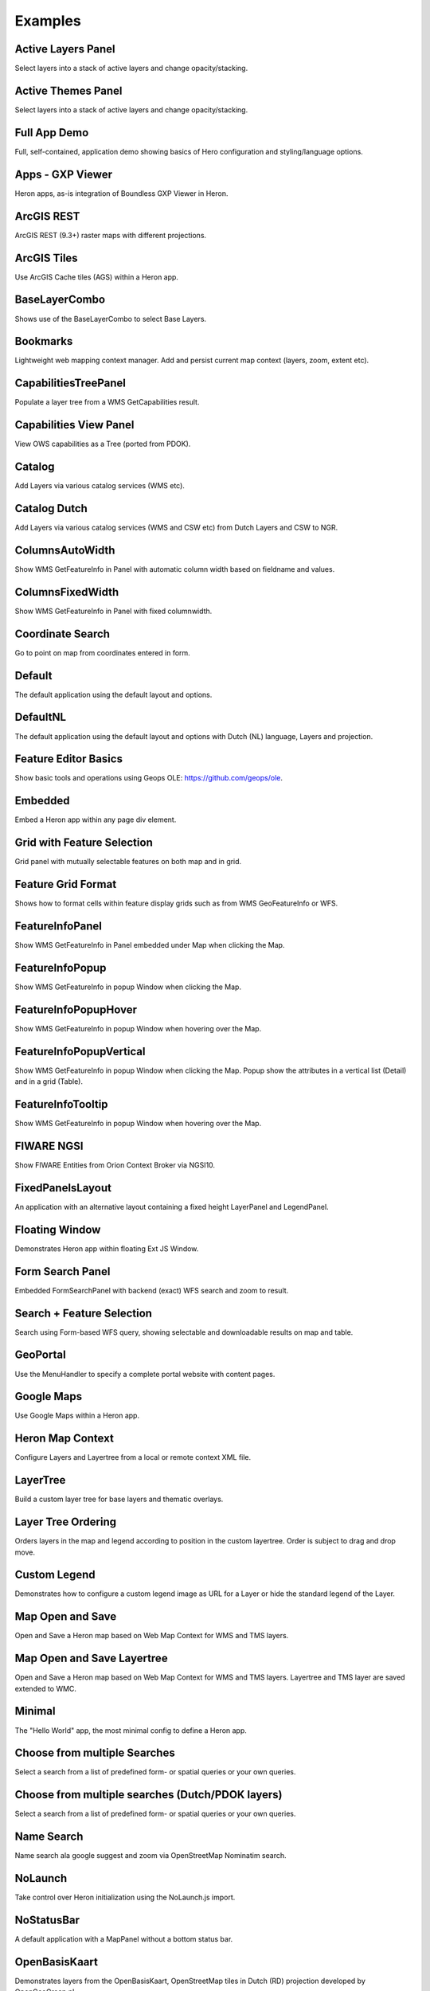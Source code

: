 
.. _examples:

Examples
========


.. _example.activelayers:

.. cssclass:: exampleblock example-activelayers

Active Layers Panel
-------------------
Select layers into a stack of active layers and change opacity/stacking.



.. _example.activethemes:

.. cssclass:: exampleblock example-activethemes

Active Themes Panel
-------------------
Select layers into a stack of active layers and change opacity/stacking.



.. _example.appdemo:

.. cssclass:: exampleblock example-appdemo

Full App Demo
-------------
Full, self-contained, application demo showing basics of Hero configuration and styling/language options.



.. _example.appgxpviewer:

.. cssclass:: exampleblock example-appgxpviewer

Apps - GXP Viewer
-----------------
Heron apps, as-is integration of Boundless GXP Viewer in Heron.



.. _example.arcgisrest:

.. cssclass:: exampleblock example-arcgisrest

ArcGIS REST
-----------
ArcGIS REST (9.3+) raster maps with different projections.



.. _example.arcgistiles:

.. cssclass:: exampleblock example-arcgistiles

ArcGIS Tiles
------------
Use ArcGIS Cache tiles (AGS) within a Heron app.



.. _example.baselayercombo:

.. cssclass:: exampleblock example-baselayercombo

BaseLayerCombo
--------------
Shows use of the BaseLayerCombo to select Base Layers.



.. _example.bookmarks:

.. cssclass:: exampleblock example-bookmarks

Bookmarks
---------
Lightweight web mapping context manager. Add and persist current map context (layers, zoom, extent etc).



.. _example.capabilitiestreepanel:

.. cssclass:: exampleblock example-capabilitiestreepanel

CapabilitiesTreePanel
---------------------
Populate a layer tree from a WMS GetCapabilities result.



.. _example.capabilitiesviewpanel:

.. cssclass:: exampleblock example-capabilitiesviewpanel

Capabilities View Panel
-----------------------
View OWS capabilities as a Tree (ported from PDOK).



.. _example.catalog:

.. cssclass:: exampleblock example-catalog

Catalog
-------
Add Layers via various catalog services (WMS etc).



.. _example.catalognl:

.. cssclass:: exampleblock example-catalognl

Catalog Dutch
-------------
Add Layers via various catalog services (WMS and CSW etc) from Dutch Layers and CSW to NGR.



.. _example.columnsautowidth:

.. cssclass:: exampleblock example-columnsautowidth

ColumnsAutoWidth
----------------
Show WMS GetFeatureInfo in Panel with automatic column width based on fieldname and values.



.. _example.columnsfixedwidth:

.. cssclass:: exampleblock example-columnsfixedwidth

ColumnsFixedWidth
-----------------
Show WMS GetFeatureInfo in Panel with fixed columnwidth.



.. _example.coordsearch:

.. cssclass:: exampleblock example-coordsearch

Coordinate Search
-----------------
Go to point on map from coordinates entered in form.



.. _example.default:

.. cssclass:: exampleblock example-default

Default
-------
The default application using the default layout and options.



.. _example.defaultnl:

.. cssclass:: exampleblock example-defaultnl

DefaultNL
---------
The default application using the default layout and options with Dutch (NL) language, Layers and projection.



.. _example.editorbasics:

.. cssclass:: exampleblock example-editorbasics

Feature Editor Basics
---------------------
Show basic tools and operations using Geops OLE: https://github.com/geops/ole.



.. _example.embedded:

.. cssclass:: exampleblock example-embedded

Embedded
--------
Embed a Heron app within any page div element.



.. _example.featselgridpanel:

.. cssclass:: exampleblock example-featselgridpanel

Grid with Feature Selection
---------------------------
Grid panel with mutually selectable features on both map and in grid.



.. _example.featuregridformat:

.. cssclass:: exampleblock example-featuregridformat

Feature Grid Format
-------------------
Shows how to format cells within feature display grids such as from WMS GeoFeatureInfo or WFS.



.. _example.featureinfopanel:

.. cssclass:: exampleblock example-featureinfopanel

FeatureInfoPanel
----------------
Show WMS GetFeatureInfo in Panel embedded under Map when clicking the Map.



.. _example.featureinfopopup:

.. cssclass:: exampleblock example-featureinfopopup

FeatureInfoPopup
----------------
Show WMS GetFeatureInfo in popup Window when clicking the Map.



.. _example.featureinfopopuphover:

.. cssclass:: exampleblock example-featureinfopopuphover

FeatureInfoPopupHover
---------------------
Show WMS GetFeatureInfo in popup Window when hovering over the Map.



.. _example.featureinfopopupvertical:

.. cssclass:: exampleblock example-featureinfopopupvertical

FeatureInfoPopupVertical
------------------------
Show WMS GetFeatureInfo in popup Window when clicking the Map.
Popup show the attributes in a vertical list (Detail) and in a grid (Table).



.. _example.featureinfotooltips:

.. cssclass:: exampleblock example-featureinfotooltips

FeatureInfoTooltip
---------------------
Show WMS GetFeatureInfo in popup Window when hovering over the Map.



.. _example.fiware:

.. cssclass:: exampleblock example-fiware

FIWARE NGSI
-----------
Show FIWARE Entities from Orion Context Broker via NGSI10.



.. _example.fixedpanelslayout:

.. cssclass:: exampleblock example-fixedpanelslayout

FixedPanelsLayout
-----------------
An application with an alternative layout containing a fixed height
LayerPanel and LegendPanel.



.. _example.floatingwindow:

.. cssclass:: exampleblock example-floatingwindow

Floating Window
---------------
Demonstrates Heron app within floating Ext JS Window.



.. _example.formsearchbasic:

.. cssclass:: exampleblock example-formsearchbasic

Form Search Panel
-----------------
Embedded FormSearchPanel with backend (exact) WFS search and zoom to result.



.. _example.formsearchcenter:

.. cssclass:: exampleblock example-formsearchcenter

Search + Feature Selection
--------------------------
Search using Form-based WFS query, showing selectable and downloadable results on map and table.



.. _example.geoportal:

.. cssclass:: exampleblock example-geoportal

GeoPortal
---------
Use the MenuHandler to specify a complete portal website with content pages.



.. _example.googlemaps:

.. cssclass:: exampleblock example-googlemaps

Google Maps
-----------
Use Google Maps within a Heron app.



.. _example.heronmapcontext:

.. cssclass:: exampleblock example-heronmapcontext

Heron Map Context
-----------------
Configure Layers and Layertree from a local or remote context XML file.



.. _example.layertree:

.. cssclass:: exampleblock example-layertree

LayerTree
---------
Build a custom layer tree for base layers and thematic overlays.



.. _example.layertreeordering:

.. cssclass:: exampleblock example-layertreeordering

Layer Tree Ordering
-------------------
Orders layers in the map and legend according to position in the
custom layertree. Order is subject to drag and drop move.



.. _example.legendcustom:

.. cssclass:: exampleblock example-legendcustom

Custom Legend
-------------
Demonstrates how to configure a custom legend image as URL for a Layer or hide the standard legend of the Layer.



.. _example.mapopensave:

.. cssclass:: exampleblock example-mapopensave

Map Open and Save
------------------------
Open and Save a Heron map based on Web Map Context for WMS and TMS layers.



.. _example.mapopensavetree:

.. cssclass:: exampleblock example-mapopensavetree

Map Open and Save Layertree
---------------------------
Open and Save a Heron map based on Web Map Context for WMS and TMS layers.
Layertree and TMS layer are saved extended to WMC.



.. _example.minimal:

.. cssclass:: exampleblock example-minimal

Minimal
-------
The "Hello World" app, the most minimal config to define a Heron app.



.. _example.multisearchcenter:

.. cssclass:: exampleblock example-multisearchcenter

Choose from multiple Searches
-----------------------------
Select a search from a list of predefined form- or spatial queries or your own queries.



.. _example.multisearchcenternl:

.. cssclass:: exampleblock example-multisearchcenternl

Choose from multiple searches (Dutch/PDOK layers)
-------------------------------------------------
Select a search from a list of predefined form- or spatial queries or your own queries.



.. _example.namesearch:

.. cssclass:: exampleblock example-namesearch

Name Search
-----------
Name search ala google suggest and zoom via OpenStreetMap Nominatim search.



.. _example.nolaunch:

.. cssclass:: exampleblock example-nolaunch

NoLaunch
--------
Take control over Heron initialization using the NoLaunch.js import.



.. _example.nostatusbar:

.. cssclass:: exampleblock example-nostatusbar

NoStatusBar
-----------
A default application with a MapPanel without a bottom status bar.



.. _example.openbasiskaart:

.. cssclass:: exampleblock example-openbasiskaart

OpenBasisKaart
--------------
Demonstrates layers from the OpenBasisKaart, OpenStreetMap tiles in Dutch (RD) projection developed by OpenGeoGroep.nl.



.. _example.overviewmap:

.. cssclass:: exampleblock example-overviewmap

Overview Map
------------
Integrate the standard OpenLayers OverviewMapControl to determine/pan overall location.



.. _example.overviewmapnl:

.. cssclass:: exampleblock example-overviewmapnl

Overview Map Dutch
------------------
Integrate the standard OpenLayers OverviewMapControl to determine/pan overall location (Dutch Projection).



.. _example.pdokviewer:

.. cssclass:: exampleblock example-pdokviewer

PDOK
----
Demonstrates Viewer developed for the Dutch National SDI: PDOK (Publieke Dienstverlening Op de Kaart).



.. _example.printdialog:

.. cssclass:: exampleblock example-printdialog

PrintDialog
-----------
Printing with popup dialog containing preview and print options.



.. _example.printdirect:

.. cssclass:: exampleblock example-printdirect

PrintDirect
-----------
Immediate printing of visible map area.



.. _example.printvector:

.. cssclass:: exampleblock example-printvector

PrintVector
-----------
Printing with popup dialog for vector layer and selected features.



.. _example.querybuilder:

.. cssclass:: exampleblock example-querybuilder

Edit and execute WFS Queries
----------------------------
Use the GXP QueryPanel to build and execute WFS spatial and filter-queries.



.. _example.querybuildernl:

.. cssclass:: exampleblock example-querybuildernl

Edit and execute WFS Queries Dutch WFSs
---------------------------------------
Use the GXP QueryPanel to build and execute WFS spatial and filter-queries on Dutch WFSs like PDOK/BAG.



.. _example.search by buffer:

.. cssclass:: exampleblock example-search by buffer

Search by Buffer
----------------
Search by buffer on vector or wfs layers



.. _example.searchbydraw:

.. cssclass:: exampleblock example-searchbydraw

Search features by drawing on Map
---------------------------------
Search features by drawing geometries on the map.



.. _example.searchbyfeature:

.. cssclass:: exampleblock example-searchbyfeature

Search features by features from other layers
---------------------------------------------
Select and download features by selecting features from other layers.



.. _example.simpletimeslider:

.. cssclass:: exampleblock example-simpletimeslider

SimpleTimeSlider
----------------
Visualize WMS Layers supporting WMS Time using a slider and/or explicit time setting.



.. _example.statusbar:

.. cssclass:: exampleblock example-statusbar

StatusBar
-----------
MapPanel with bottom status bar.



.. _example.streetview:

.. cssclass:: exampleblock example-streetview

StreetView
----------
Show Google StreetView for clicked point in map.



.. _example.sublayers:

.. cssclass:: exampleblock example-sublayers

Sublayers
---------
Layers, each with data-subset via filtering from single WMS/WFS Layer.



.. _example.theming:

.. cssclass:: exampleblock example-theming

Theming
-------
Use other ExtJS themes, this "Greenery" theme created through http://extbuilder.dynalias.com.



.. _example.timeslider:

.. cssclass:: exampleblock example-timeslider

TimeSlider
----------
Show time-based Layer data via WMS Time using a timeslider.



.. _example.toolbar-item:

.. cssclass:: exampleblock example-toolbar-item

Extend Map Toolbar
------------------
Extend the toolbar with your own custom items/menu's and handlers.



.. _example.uploadfeatures:

.. cssclass:: exampleblock example-uploadfeatures

Upload Features
---------------
Upload features from local file (GML, CSV etc) into a Layer.



.. _example.vectorstyler:

.. cssclass:: exampleblock example-vectorstyler

Vector Styler
-------------
Style Vector Layers interactively.



.. _example.workshopnl:

.. cssclass:: exampleblock example-workshopnl

Heron Workshop (Dutch Grid)
---------------------------
Answers for Heron Workshop exercises (Dutch Maps/Grid).


